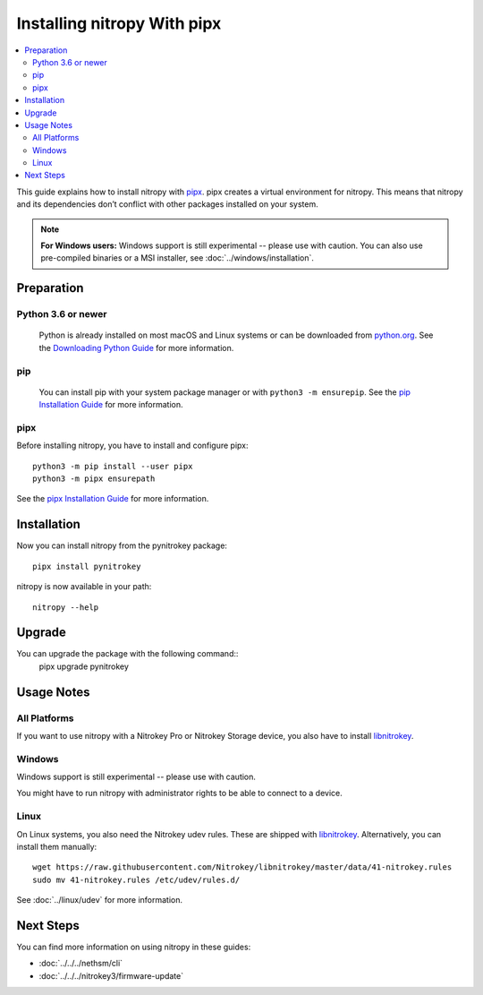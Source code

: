 Installing nitropy With pipx
============================

.. contents:: :local:

This guide explains how to install nitropy with `pipx <https://pypa.github.io/pipx/>`_. pipx creates a virtual environment for nitropy. This means that nitropy and its dependencies don’t conflict with other packages installed on your system.

.. note::

   **For Windows users:** Windows support is still experimental -- please use with caution. You can also use pre-compiled binaries or a MSI installer, see :doc:`../windows/installation`.

Preparation
-----------

Python 3.6 or newer 
~~~~~~~~~~~~~~~~~~~
  Python is already installed on most macOS and Linux systems or can be downloaded from `python.org <https://python.org>`_. See the `Downloading Python Guide <https://wiki.python.org/moin/BeginnersGuide/Download>`_ for more information.

pip
~~~~~  
  You can install pip with your system package manager or with ``python3 -m ensurepip``. See the `pip Installation Guide <https://pip.pypa.io/en/stable/installation/>`_ for more information.

pipx
~~~~
Before installing nitropy, you have to install and configure pipx::

    python3 -m pip install --user pipx
    python3 -m pipx ensurepath

See the `pipx Installation Guide <https://pypa.github.io/pipx/installation/>`_ for more information.

Installation
------------

Now you can install nitropy from the pynitrokey package::

    pipx install pynitrokey


nitropy is now available in your path::

    nitropy --help

Upgrade 
-------

You can upgrade the package with the following command::
    pipx upgrade pynitrokey

Usage Notes
-----------

All Platforms
~~~~~~~~~~~~~

If you want to use nitropy with a Nitrokey Pro or Nitrokey Storage device, you also have to install `libnitrokey <https://github.com/Nitrokey/libnitrokey>`_.

Windows
~~~~~~~

Windows support is still experimental -- please use with caution.

You might have to run nitropy with administrator rights to be able to connect to a device.

Linux
~~~~~

On Linux systems, you also need the Nitrokey udev rules. These are shipped with `libnitrokey <https://github.com/Nitrokey/libnitrokey>`_. Alternatively, you can install them manually::

    wget https://raw.githubusercontent.com/Nitrokey/libnitrokey/master/data/41-nitrokey.rules
    sudo mv 41-nitrokey.rules /etc/udev/rules.d/

See :doc:`../linux/udev` for more information.

Next Steps
----------

You can find more information on using nitropy in these guides:

- :doc:`../../../nethsm/cli`
- :doc:`../../../nitrokey3/firmware-update`
